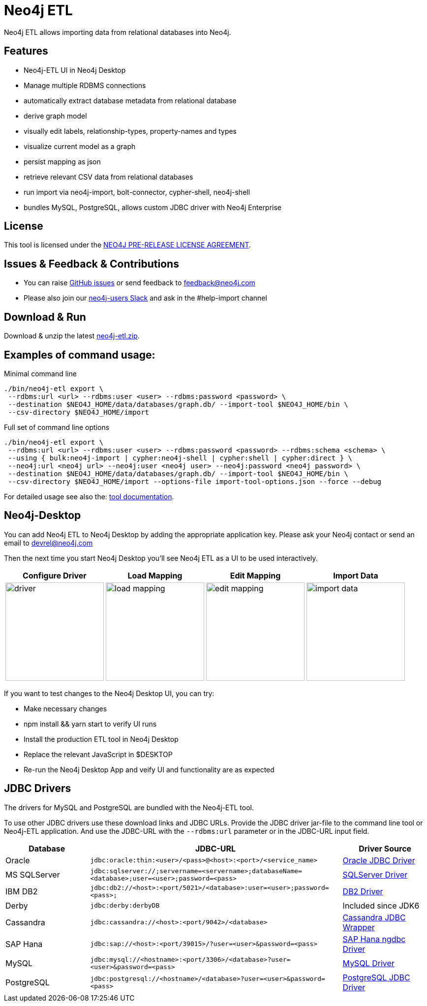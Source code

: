 = Neo4j ETL
:img: docs/img

Neo4j ETL allows importing data from relational databases into Neo4j.

== Features

* Neo4j-ETL UI in Neo4j Desktop
* Manage multiple RDBMS connections
* automatically extract database metadata from relational database
* derive graph model
* visually edit labels, relationship-types, property-names and types
* visualize current model as a graph
* persist mapping as json
* retrieve relevant CSV data from relational databases
* run import via neo4j-import, bolt-connector, cypher-shell, neo4j-shell
* bundles MySQL, PostgreSQL, allows custom JDBC driver with Neo4j Enterprise

== License

This tool is licensed under the link:LICENSE.txt[NEO4J PRE-RELEASE LICENSE AGREEMENT].

== Issues & Feedback & Contributions

* You can raise link:issues[GitHub issues] or send feedback to feedback@neo4j.com
* Please also join our http://neo4j.com/slack[neo4j-users Slack] and ask in the  #help-import channel

== Download & Run

Download & unzip the latest https://github.com/neo4j-contrib/neo4j-etl/releases/latest[neo4j-etl.zip^].

== Examples of command usage:

.Minimal command line
----
./bin/neo4j-etl export \
 --rdbms:url <url> --rdbms:user <user> --rdbms:password <password> \
 --destination $NEO4J_HOME/data/databases/graph.db/ --import-tool $NEO4J_HOME/bin \
 --csv-directory $NEO4J_HOME/import
----

.Full set of command line options
----
./bin/neo4j-etl export \
 --rdbms:url <url> --rdbms:user <user> --rdbms:password <password> --rdbms:schema <schema> \
 --using { bulk:neo4j-import | cypher:neo4j-shell | cypher:shell | cypher:direct } \
 --neo4j:url <neo4j url> --neo4j:user <neo4j user> --neo4j:password <neo4j password> \
 --destination $NEO4J_HOME/data/databases/graph.db/ --import-tool $NEO4J_HOME/bin \
 --csv-directory $NEO4J_HOME/import --options-file import-tool-options.json --force --debug
----

For detailed usage see also the: http://neo4j-contrib.github.io/neo4j-etl#neo4j-etl-cli[tool documentation].

== Neo4j-Desktop

You can add Neo4j ETL to Neo4j Desktop by adding the appropriate application key.
Please ask your Neo4j contact or send an email to link:mailto:devrel@neo4j.com[devrel@neo4j.com^]

Then the next time you start Neo4j Desktop you'll see Neo4j ETL as a UI to be used interactively.

[cols="4*^.^",opts=header]
|===
| Configure Driver
| Load Mapping
| Edit Mapping
| Import Data
| image:{img}/driver.jpg[width=200]
| image:{img}/load-mapping.jpg[width=200]
| image:{img}/edit-mapping.jpg[width=200]
| image:{img}/import-data.jpg[width=200]
|===

////
.Location of $DESKTOP
|===
| macOS | ~/Library/Application Support/Neo4j Desktop |
| Windows | %APPDATA%/Neo4j Desktop |
| Linux | ~/.config/Neo4j Desktop |
|===
////

If you want to test changes to the Neo4j Desktop UI, you can try:

* Make necessary changes
* npm install && yarn start to verify UI runs
* Install the production ETL tool in Neo4j Desktop 
* Replace the relevant JavaScript in $DESKTOP 
* Re-run the Neo4j Desktop App and veify UI and functionality are as expected

== JDBC Drivers

The drivers for MySQL and PostgreSQL are bundled with the Neo4j-ETL tool.

To use other JDBC drivers use these download links and JDBC URLs.
Provide the JDBC driver jar-file to the command line tool or Neo4j-ETL application.
And use the JDBC-URL with the `--rdbms:url` parameter or in the JDBC-URL input field.

[options="header",cols="a,3m,a"]
|===
|Database | JDBC-URL | Driver Source

|Oracle
|jdbc:oracle:thin:<user>/<pass>@<host>:<port>/<service_name>
|http://www.oracle.com/technetwork/database/features/jdbc/index.html[Oracle JDBC Driver^]

|MS SQLServer
|jdbc:sqlserver://;servername=<servername>;databaseName=<database>;user=<user>;password=<pass>
|https://www.microsoft.com/en-us/download/details.aspx?id=11774[SQLServer Driver^]

|IBM DB2
|jdbc:db2://<host>:<port/5021>/<database>:user=<user>;password=<pass>;
|http://www-01.ibm.com/support/docview.wss?uid=swg21363866[DB2 Driver^]

|Derby
|jdbc:derby:derbyDB
|Included since JDK6

|Cassandra 
|jdbc:cassandra://<host>:<port/9042>/<database>
|link:https://github.com/adejanovski/cassandra-jdbc-wrapper#installing[Cassandra JDBC Wrapper^]

|SAP Hana
|jdbc:sap://<host>:<port/39015>/?user=<user>&password=<pass>
|https://www.sap.com/developer/tutorials/hxe-connect-hxe-using-jdbc.html[SAP Hana ngdbc Driver^]

|MySQL 
|jdbc:mysql://<hostname>:<port/3306>/<database>?user=<user>&password=<pass>
|http://dev.mysql.com/downloads/connector/j/[MySQL Driver^]

|PostgreSQL
|jdbc:postgresql://<hostname>/<database>?user=<user>&password=<pass>
|https://jdbc.postgresql.org/download.html[PostgreSQL JDBC Driver^]

|===
